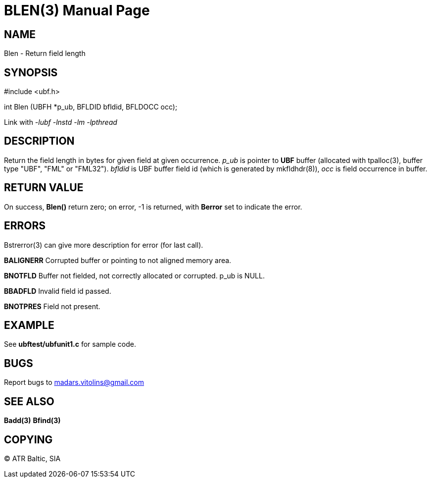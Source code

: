 BLEN(3)
=======
:doctype: manpage


NAME
----
Blen - Return field length


SYNOPSIS
--------

#include <ubf.h>

int Blen (UBFH *p_ub, BFLDID bfldid, BFLDOCC occ);

Link with '-lubf -lnstd -lm -lpthread'

DESCRIPTION
-----------
Return the field length in bytes for given field at given occurrence. 'p_ub' is pointer to *UBF* buffer (allocated with tpalloc(3), buffer type "UBF", "FML" or "FML32"). 'bfldid' is UBF buffer field id (which is generated by mkfldhdr(8)), 'occ' is field occurrence in buffer.

RETURN VALUE
------------
On success, *Blen()* return zero; on error, -1 is returned, with *Berror* set to indicate the error.


ERRORS
------
Bstrerror(3) can give more description for error (for last call).

*BALIGNERR* Corrupted buffer or pointing to not aligned memory area.

*BNOTFLD* Buffer not fielded, not correctly allocated or corrupted. p_ub is NULL.

*BBADFLD* Invalid field id passed.

*BNOTPRES* Field not present.

EXAMPLE
-------
See *ubftest/ubfunit1.c* for sample code.

BUGS
----
Report bugs to madars.vitolins@gmail.com

SEE ALSO
--------
*Badd(3)* *Bfind(3)*

COPYING
-------
(C) ATR Baltic, SIA

